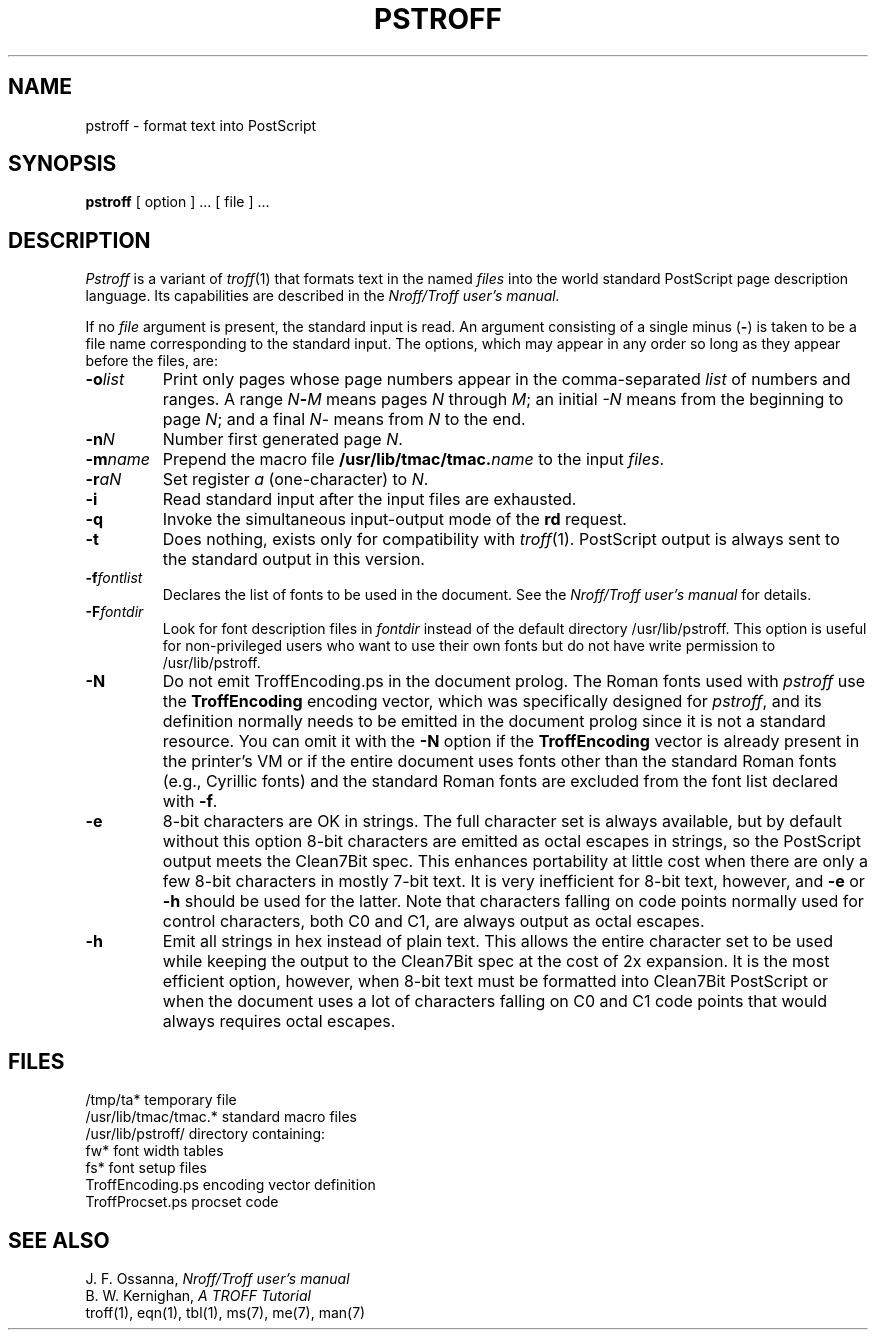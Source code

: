 .\"	@(#)pstroff.1	6.2 (Berkeley) 10/30/04
.\"
.TH PSTROFF 1 "October 30, 2004"
.UC 8
.SH NAME
pstroff \- format text into PostScript
.SH SYNOPSIS
.B pstroff
[ option ] ...
[ file ] ...
.SH DESCRIPTION
.I Pstroff
is a variant of
.IR troff (1)
that
formats text in the named
.I files
into the world standard PostScript page description language.
Its capabilities are described in the
.I Nroff/Troff user's manual.
.PP
If no
.I file
argument is present, the standard input is read.
An argument consisting of a single minus
.RB ( \- )
is taken to be a file name corresponding to the standard input.
The options, which may appear in any order so long as they appear
before the files, are:
.TP "\w'\f3\-m\f1name 'u"
.BI \-o list
Print only pages whose page numbers appear in the comma-separated
.I list
of numbers and ranges.
A range
.IB N \- M
means pages
.I N
through
.IR M ;
an initial
.I \-N
means from the beginning to page
.IR N ;
and a final
.IR N \-
means from
.I N
to the end.
.TP
.BI \-n N
Number first generated page
.IR N .
.TP
.BI \-m name
Prepend the macro file
.BI /usr/lib/tmac/tmac. name
to the input
.IR files .
.TP
.BI \-r aN
Set register
.I a
(one-character) to
.IR N .
.TP
.B \-i
Read standard input after the input files are exhausted.
.TP
.B \-q
Invoke the simultaneous input-output mode of the
.B rd
request.
.TP
.B \-t
Does nothing, exists only for compatibility with
.IR troff (1).
PostScript output is always sent to the standard output in this version.
.TP
.BI \-f fontlist
Declares the list of fonts to be used in the document.
See the
.I Nroff/Troff user's manual
for details.
.TP
.BI \-F fontdir
Look for font description files in
.I fontdir
instead of the default directory /usr/lib/pstroff.
This option is useful for non-privileged users who want to use their
own fonts but do not have write permission to /usr/lib/pstroff.
.TP
.B \-N
Do not emit TroffEncoding.ps in the document prolog.
The Roman fonts used with
.I pstroff
use the \%\fBTroffEncoding\fP
encoding vector, which was specifically designed for
.IR pstroff ,
and its definition normally needs to be emitted in the document prolog
since it is not a standard resource.
You can omit it with the
.B \-N
option if the \%\fBTroffEncoding\fP
vector is already present in the printer's VM
or if the entire document uses fonts other than the standard Roman fonts
(e.g., Cyrillic fonts) and the standard Roman fonts are excluded from
the font list declared with
.BR \-f .
.TP
.B \-e
8-bit characters are OK in strings.
The full character set is always available, but by default
without this option 8-bit characters are emitted as octal escapes in strings,
so the PostScript output meets the Clean7Bit spec.
This enhances portability at little cost when there are only a few
8-bit characters in mostly 7-bit text.
It is very inefficient for 8-bit text, however, and
.B \-e
or
.B \-h
should be used for the latter.
Note that characters falling on code points normally used for control
characters, both C0 and C1, are always output as octal escapes.
.TP
.B \-h
Emit all strings in hex instead of plain text.
This allows the entire character set to be used while keeping the output
to the Clean7Bit spec at the cost of 2x expansion.
It is the most efficient option, however, when 8-bit text must be formatted
into Clean7Bit PostScript or when the document uses a lot of characters
falling on C0 and C1 code points that would always requires octal escapes.
.SH FILES
.ta 5n +\w'TroffEncoding.ps  'u
/tmp/ta*	temporary file
.br
/usr/lib/tmac/tmac.*	standard macro files
.br
/usr/lib/pstroff/	directory containing:
.br
	fw*	font width tables
.br
	fs*	font setup files
.br
	TroffEncoding.ps	encoding vector definition
.br
	TroffProcset.ps	procset code
.SH "SEE ALSO"
J. F. Ossanna,
.I Nroff/Troff user's manual
.br
B. W. Kernighan,
.I
A TROFF Tutorial
.br
troff(1), eqn(1), tbl(1), ms(7), me(7), man(7)
